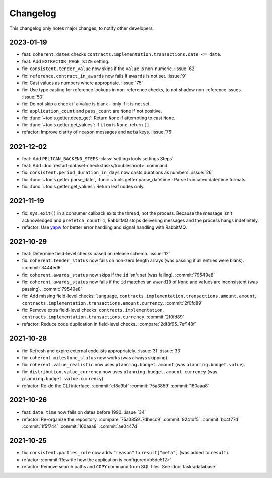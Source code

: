 Changelog
=========

This changelog only notes major changes, to notify other developers.

2023-01-19
----------

-  feat: ``coherent.dates`` checks ``contracts.implementation.transactions.date <= date``.
-  feat: Add ``EXTRACTOR_PAGE_SIZE`` setting.
-  fix: ``consistent.tender_value`` now skips if the ``value`` is non-numeric. :issue:`62`
-  fix: ``reference.contract_in_awards`` now fails if ``awards`` is not set. :issue:`9`
-  fix: Cast values as numbers where appropriate. :issue:`75`
-  fix: Use type casting for reference lookups in non-reference checks, to not shadow non-reference issues. :issue:`50`
-  fix: Do not skip a check if a value is blank – only if it is not set.
-  fix: ``application_count`` and ``pass_count`` are ``None`` if not positive.
-  fix: :func:`~tools.getter.deep_get`: Return ``None`` if attempting to cast ``None``.
-  fix: :func:`~tools.getter.get_values`: If ``item`` is ``None``, return ``[]``.
-  refactor: Improve clarity of ``reason`` messages and ``meta`` keys. :issue:`76`

2021-12-02
----------

-  feat: Add ``PELICAN_BACKEND_STEPS`` :class:`setting<tools.settings.Steps`.
-  feat: Add :doc:`restart-dataset-check<tasks/troubleshoot>` command.
-  fix: ``consistent.period_duration_in_days`` now casts durations as numbers. :issue:`26`
-  fix: :func:`~tools.getter.parse_date`, :func:`~tools.getter.parse_datetime`: Parse truncated date/time formats.
-  fix: :func:`~tools.getter.get_values`: Return leaf nodes only.

2021-11-19
----------

-  fix: ``sys.exit()`` in a consumer callback exits the thread, not the process. Because the message isn't acknowledged and ``prefetch_count=1``, RabbitMQ stops delivering messages and the process hangs indefinitely.
-  refactor: Use `yapw <https://yapw.readthedocs.io/en/latest/>`__ for better error handling and signal handling with RabbitMQ.

2021-10-29
----------

-  feat: Determine field-level checks based on release schema. :issue:`12`
-  fix: ``coherent.tender_status`` now fails on non-zero length arrays (was passing if all entries were blank). :commit:`3444ed6`
-  fix: ``coherent.awards_status`` now skips if the ``id`` isn't set (was failing). :commit:`79549e8`
-  fix: ``coherent.awards_status`` now fails if the ``id`` matches an ``awardID`` of ``None`` and values are inconsistent (was passing). :commit:`79549e8`
-  fix: Add missing field-level checks: ``language``, ``contracts.implementation.transactions.amount.amount``, ``contracts.implementation.transactions.amount.currency``. :commit:`2f0fd89`
-  fix: Remove extra field-level checks: ``contracts.implementation``, ``contracts.implementation.transactions.currency``. :commit:`2f0fd89`
-  refactor: Reduce code duplication in field-level checks. :compare:`2df8f95..7ef148f`

2021-10-28
----------

-  fix: Refresh and expire external codelists appropriately. :issue:`31` :issue:`33`
-  fix: ``coherent.milestone_status`` now works (was always skipping).
-  fix: ``coherent.value_realistic`` now uses ``planning.budget.amount`` (was ``planning.budget.value``).
-  fix: ``distribution.value_currency`` now uses ``planning.budget.amount.currency`` (was ``planning.budget.value.currency``).
-  refactor: Re-do the CLI interface. :commit:`ef8a9bf` :commit:`75a3859` :commit:`160aaa8`

2021-10-26
----------

-  feat: ``date_time`` now fails on dates before 1990. :issue:`34`
-  refactor: Re-organize the repository. :compare:`75a3859..7dbecc9` :commit:`9241df5` :commit:`bc4f77d` :commit:`1f5f744` :commit:`160aaa8` :commit:`ae0447d`

2021-10-25
----------

-  fix: ``consistent.parties_role`` now adds ``"reason"`` to ``result["meta"]`` (was added to ``result``).
-  refactor: :commit:`Rewrite how the application is configured<b5de512>`.
-  refactor: Remove search paths and ``COPY`` command from SQL files. See :doc:`tasks/database`.
